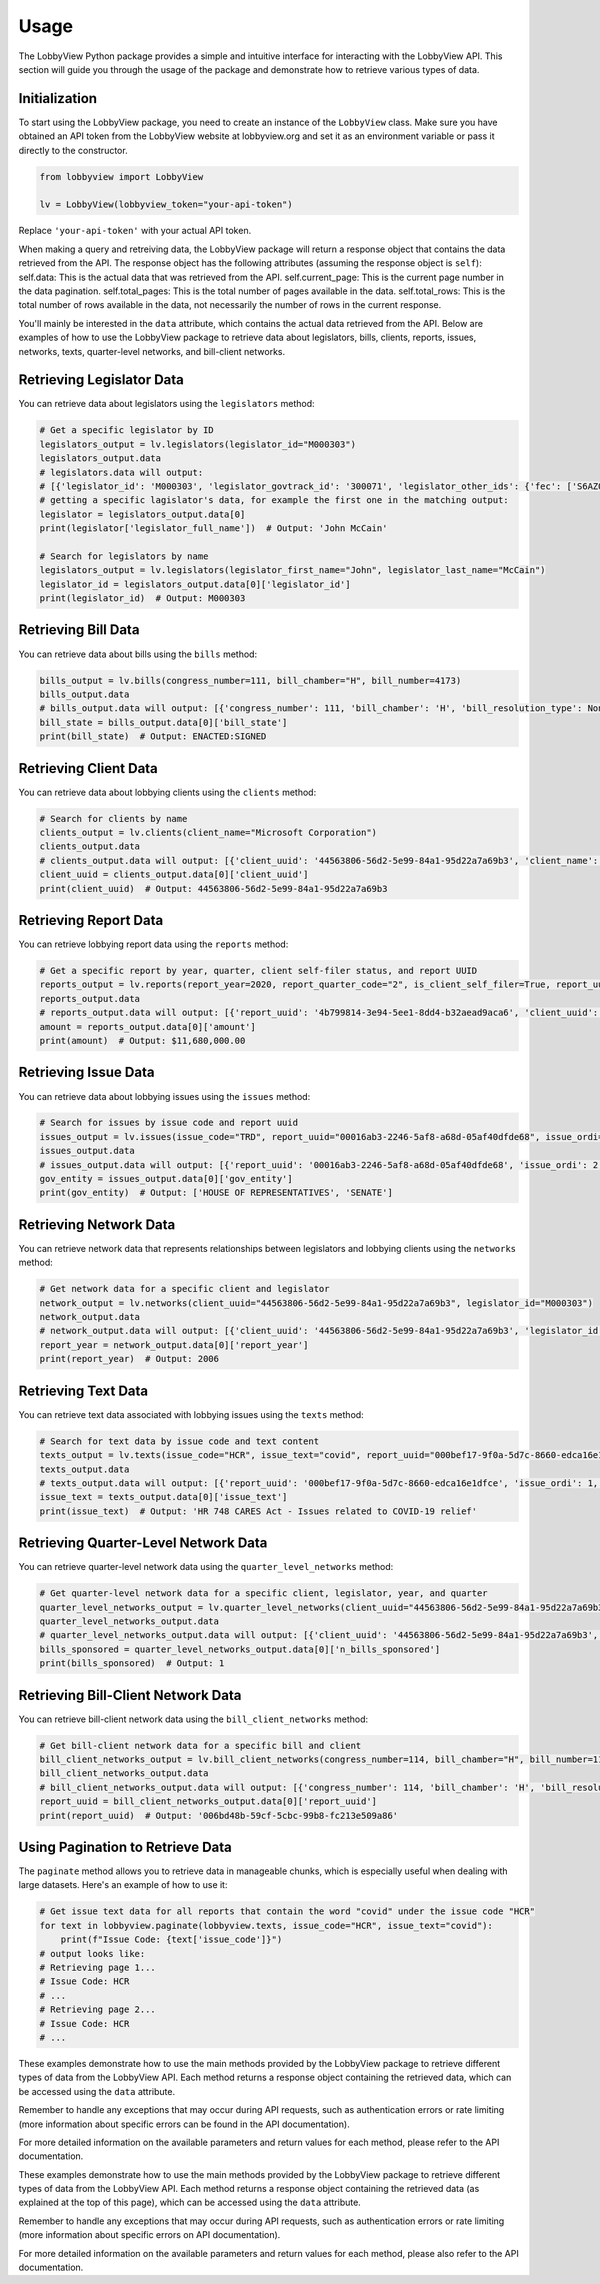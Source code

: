 Usage
=====

The LobbyView Python package provides a simple and intuitive interface for interacting with the LobbyView API. This section will guide you through the usage of the package and demonstrate how to retrieve various types of data.

Initialization
--------------

To start using the LobbyView package, you need to create an instance of the ``LobbyView`` class. Make sure you have obtained an API token from the LobbyView website at lobbyview.org and set it as an environment variable or pass it directly to the constructor.

.. code-block:: python

   from lobbyview import LobbyView

   lv = LobbyView(lobbyview_token="your-api-token")

Replace ``'your-api-token'`` with your actual API token.

When making a query and retreiving data, the LobbyView package will return a response object that contains the data retrieved from the API. The response object has the following attributes (assuming the response object is ``self``):
self.data: This is the actual data that was retrieved from the API.
self.current_page: This is the current page number in the data pagination.
self.total_pages: This is the total number of pages available in the data.
self.total_rows: This is the total number of rows available in the data, not necessarily the number of rows in the current response.

You'll mainly be interested in the ``data`` attribute, which contains the actual data retrieved from the API. Below are examples of how to use the LobbyView package to retrieve data about legislators, bills, clients, reports, issues, networks, texts, quarter-level networks, and bill-client networks.

Retrieving Legislator Data
--------------------------

You can retrieve data about legislators using the ``legislators`` method:

.. code-block:: python

    # Get a specific legislator by ID
    legislators_output = lv.legislators(legislator_id="M000303")
    legislators_output.data
    # legislators.data will output:
    # [{'legislator_id': 'M000303', 'legislator_govtrack_id': '300071', 'legislator_other_ids': {'fec': ['S6AZ00019', 'P80002801'], 'lis': 'S197', 'cspan': 7476, 'icpsr': 15039, 'thomas': '00754', 'bioguide': 'M000303', 'govtrack': 300071, 'maplight': 592, 'wikidata': 'Q10390', 'votesmart': 53270, 'wikipedia': 'John McCain', 'ballotpedia': 'John McCain', 'opensecrets': 'N00006424', 'house_history': 17696, 'google_entity_id': 'kg:/m/0bymv'}, 'legislator_first_name': 'John', 'legislator_last_name': 'McCain', 'legislator_full_name': 'John McCain', 'legislator_other_names': {'last': 'McCain', 'first': 'John', 'middle': 'S.', 'official_full': 'John McCain'}, 'legislator_birthday': '1936-08-29', 'legislator_gender': 'M'}]
    # getting a specific lagislator's data, for example the first one in the matching output:
    legislator = legislators_output.data[0]
    print(legislator['legislator_full_name'])  # Output: 'John McCain'

    # Search for legislators by name
    legislators_output = lv.legislators(legislator_first_name="John", legislator_last_name="McCain")
    legislator_id = legislators_output.data[0]['legislator_id']
    print(legislator_id)  # Output: M000303

Retrieving Bill Data
--------------------

You can retrieve data about bills using the ``bills`` method:

.. code-block:: python
    
    bills_output = lv.bills(congress_number=111, bill_chamber="H", bill_number=4173)
    bills_output.data
    # bills_output.data will output: [{'congress_number': 111, 'bill_chamber': 'H', 'bill_resolution_type': None, 'bill_number': 4173, 'bill_introduced_datetime': '2009-12-02', 'bill_date_updated': '2016-06-29', 'bill_state': 'ENACTED:SIGNED', 'legislator_id': 'F000339', 'bill_url': 'https://congress.gov/bill/111th-congress/house-bill/4173'}]
    bill_state = bills_output.data[0]['bill_state']
    print(bill_state)  # Output: ENACTED:SIGNED

Retrieving Client Data
----------------------

You can retrieve data about lobbying clients using the ``clients`` method:

.. code-block:: python

    # Search for clients by name
    clients_output = lv.clients(client_name="Microsoft Corporation")
    clients_output.data
    # clients_output.data will output: [{'client_uuid': '44563806-56d2-5e99-84a1-95d22a7a69b3', 'client_name': 'Microsoft Corporation', 'primary_naics': '511210', 'naics_description': ['Applications development and publishing, except on a custom basis', 'Applications software, computer, packaged', 'Computer software publishers, packaged', 'Computer software publishing and reproduction', 'Games, computer software, publishing', 'Operating systems software, computer, packaged', 'Packaged computer software publishers', 'Programming language and compiler software publishers, packaged', 'Publishers, packaged computer software', 'Software computer, packaged, publishers', 'Software publishers', 'Software publishers, packaged', 'Utility software, computer, packaged']}]
    client_uuid = clients_output.data[0]['client_uuid']
    print(client_uuid)  # Output: 44563806-56d2-5e99-84a1-95d22a7a69b3

Retrieving Report Data
----------------------

You can retrieve lobbying report data using the ``reports`` method:

.. code-block:: python

    # Get a specific report by year, quarter, client self-filer status, and report UUID
    reports_output = lv.reports(report_year=2020, report_quarter_code="2", is_client_self_filer=True, report_uuid="4b799814-3e94-5ee1-8dd4-b32aead9aca6")
    reports_output.data
    # reports_output.data will output: [{'report_uuid': '4b799814-3e94-5ee1-8dd4-b32aead9aca6', 'client_uuid': 'cdf5a171-6aab-50ea-912c-68c054decdce', 'registrant_uuid': '323adb44-3062-5a5f-98ea-6d4ca51e6f43', 'registrant name': 'NATIONAL ASSOCIATION OF REALTORS', 'report_year': 2020, 'report_quarter_code': '2', 'amount': '$11,680,000.00', 'is_no_activity': False, 'is_client_self_filer': True, 'is_amendment': False}]
    amount = reports_output.data[0]['amount']
    print(amount)  # Output: $11,680,000.00

Retrieving Issue Data
---------------------

You can retrieve data about lobbying issues using the ``issues`` method:

.. code-block:: python

    # Search for issues by issue code and report uuid
    issues_output = lv.issues(issue_code="TRD", report_uuid="00016ab3-2246-5af8-a68d-05af40dfde68", issue_ordi=2)
    issues_output.data
    # issues_output.data will output: [{'report_uuid': '00016ab3-2246-5af8-a68d-05af40dfde68', 'issue_ordi': 2, 'issue_code': 'TRD', 'gov_entity': ['HOUSE OF REPRESENTATIVES', 'SENATE']}]
    gov_entity = issues_output.data[0]['gov_entity']
    print(gov_entity)  # Output: ['HOUSE OF REPRESENTATIVES', 'SENATE']

Retrieving Network Data
-----------------------

You can retrieve network data that represents relationships between legislators and lobbying clients using the ``networks`` method:

.. code-block:: python

    # Get network data for a specific client and legislator
    network_output = lv.networks(client_uuid="44563806-56d2-5e99-84a1-95d22a7a69b3", legislator_id="M000303")
    network_output.data
    # network_output.data will output: [{'client_uuid': '44563806-56d2-5e99-84a1-95d22a7a69b3', 'legislator_id': 'M000303', 'report_year': 2006, 'n_bills_sponsored': 1}, {'client_uuid': '44563806-56d2-5e99-84a1-95d22a7a69b3', 'legislator_id': 'M000303', 'report_year': 2017, 'n_bills_sponsored': 1}]
    report_year = network_output.data[0]['report_year']
    print(report_year)  # Output: 2006

Retrieving Text Data
--------------------

You can retrieve text data associated with lobbying issues using the ``texts`` method:

.. code-block:: python

    # Search for text data by issue code and text content
    texts_output = lv.texts(issue_code="HCR", issue_text="covid", report_uuid="000bef17-9f0a-5d7c-8660-edca16e1dfce")
    texts_output.data
    # texts_output.data will output: [{'report_uuid': '000bef17-9f0a-5d7c-8660-edca16e1dfce', 'issue_ordi': 1, 'issue_code': 'HCR', 'issue_text': 'HR 748 CARES Act - Issues related to COVID-19 relief'}]
    issue_text = texts_output.data[0]['issue_text']
    print(issue_text)  # Output: 'HR 748 CARES Act - Issues related to COVID-19 relief'

Retrieving Quarter-Level Network Data
-------------------------------------

You can retrieve quarter-level network data using the ``quarter_level_networks`` method:

.. code-block:: python

    # Get quarter-level network data for a specific client, legislator, year, and quarter
    quarter_level_networks_output = lv.quarter_level_networks(client_uuid="44563806-56d2-5e99-84a1-95d22a7a69b3", legislator_id="M000303", report_year=2017, report_quarter_code=4)
    quarter_level_networks_output.data
    # quarter_level_networks_output.data will output: [{'client_uuid': '44563806-56d2-5e99-84a1-95d22a7a69b3', 'legislator_id': 'M000303', 'report_year': 2017, 'report_quarter_code': 4, 'n_bills_sponsored': 1}]
    bills_sponsored = quarter_level_networks_output.data[0]['n_bills_sponsored']
    print(bills_sponsored)  # Output: 1

Retrieving Bill-Client Network Data
-----------------------------------

You can retrieve bill-client network data using the ``bill_client_networks`` method:

.. code-block:: python

    # Get bill-client network data for a specific bill and client
    bill_client_networks_output = lv.bill_client_networks(congress_number=114, bill_chamber="H", bill_number=1174, client_uuid="44563806-56d2-5e99-84a1-95d22a7a69b3")
    bill_client_networks_output.data
    # bill_client_networks_output.data will output: [{'congress_number': 114, 'bill_chamber': 'H', 'bill_resolution_type': None, 'bill_number': 1174, 'report_uuid': '006bd48b-59cf-5cbc-99b8-fc213e509a86', 'issue_ordi': 2, 'client_uuid': '44563806-56d2-5e99-84a1-95d22a7a69b3'}]
    report_uuid = bill_client_networks_output.data[0]['report_uuid']
    print(report_uuid)  # Output: '006bd48b-59cf-5cbc-99b8-fc213e509a86'

Using Pagination to Retrieve Data
---------------------------------

The ``paginate`` method allows you to retrieve data in manageable chunks, which is especially useful when dealing with large datasets. Here's an example of how to use it:

.. code-block:: python

    # Get issue text data for all reports that contain the word "covid" under the issue code "HCR"
    for text in lobbyview.paginate(lobbyview.texts, issue_code="HCR", issue_text="covid"):
        print(f"Issue Code: {text['issue_code']}")
    # output looks like:
    # Retrieving page 1...
    # Issue Code: HCR
    # ...
    # Retrieving page 2...
    # Issue Code: HCR
    # ...


These examples demonstrate how to use the main methods provided by the LobbyView package to retrieve different types of data from the LobbyView API. Each method returns a response object containing the retrieved data, which can be accessed using the ``data`` attribute.

Remember to handle any exceptions that may occur during API requests, such as authentication errors or rate limiting (more information about specific errors can be found in the API documentation).

For more detailed information on the available parameters and return values for each method, please refer to the API documentation.

These examples demonstrate how to use the main methods provided by the LobbyView package to retrieve different types of data from the LobbyView API. Each method returns a response object containing the retrieved data (as explained at the top of this page), which can be accessed using the ``data`` attribute.

Remember to handle any exceptions that may occur during API requests, such as authentication errors or rate limiting (more information about specific errors on API documentation).

For more detailed information on the available parameters and return values for each method, please also refer to the API documentation.

